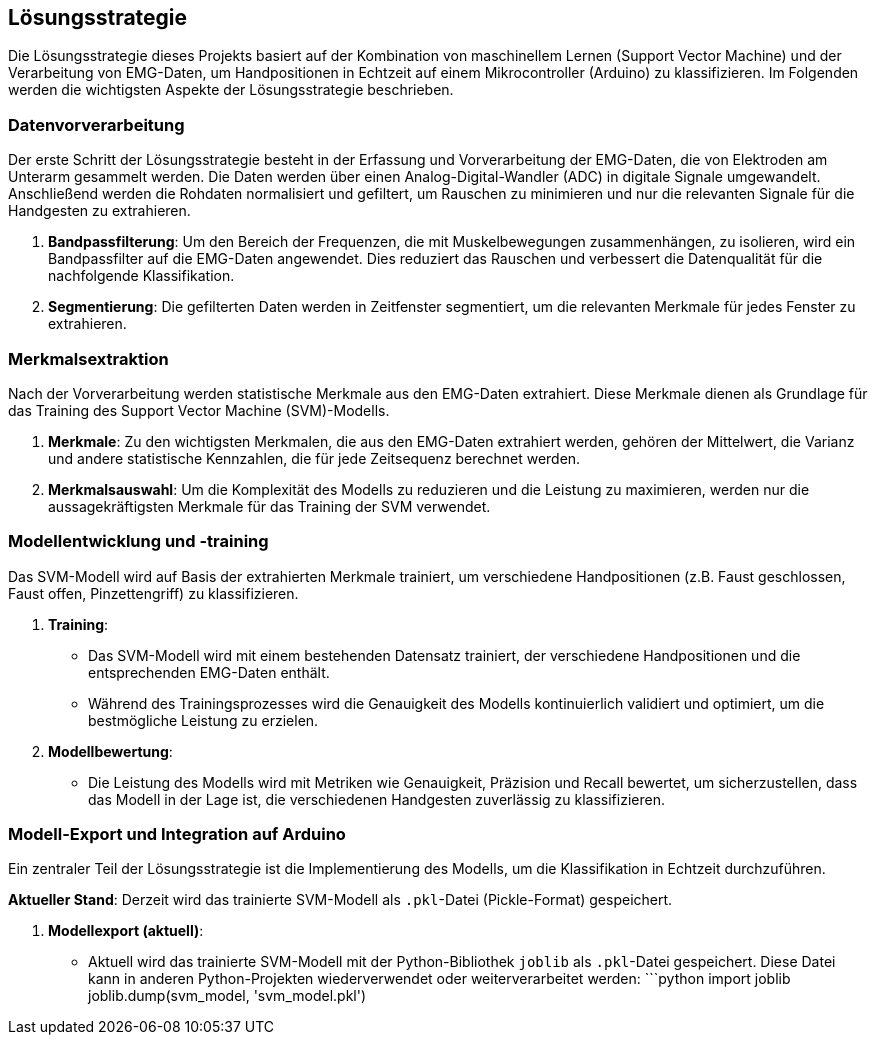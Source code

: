 [[section-solution-strategy]]
== Lösungsstrategie

Die Lösungsstrategie dieses Projekts basiert auf der Kombination von maschinellem Lernen (Support Vector Machine) und der Verarbeitung von EMG-Daten, um Handpositionen in Echtzeit auf einem Mikrocontroller (Arduino) zu klassifizieren. Im Folgenden werden die wichtigsten Aspekte der Lösungsstrategie beschrieben.

=== Datenvorverarbeitung

Der erste Schritt der Lösungsstrategie besteht in der Erfassung und Vorverarbeitung der EMG-Daten, die von Elektroden am Unterarm gesammelt werden. Die Daten werden über einen Analog-Digital-Wandler (ADC) in digitale Signale umgewandelt. Anschließend werden die Rohdaten normalisiert und gefiltert, um Rauschen zu minimieren und nur die relevanten Signale für die Handgesten zu extrahieren.

1. **Bandpassfilterung**: 
   Um den Bereich der Frequenzen, die mit Muskelbewegungen zusammenhängen, zu isolieren, wird ein Bandpassfilter auf die EMG-Daten angewendet. Dies reduziert das Rauschen und verbessert die Datenqualität für die nachfolgende Klassifikation.

2. **Segmentierung**:
   Die gefilterten Daten werden in Zeitfenster segmentiert, um die relevanten Merkmale für jedes Fenster zu extrahieren.

=== Merkmalsextraktion

Nach der Vorverarbeitung werden statistische Merkmale aus den EMG-Daten extrahiert. Diese Merkmale dienen als Grundlage für das Training des Support Vector Machine (SVM)-Modells.

1. **Merkmale**: 
   Zu den wichtigsten Merkmalen, die aus den EMG-Daten extrahiert werden, gehören der Mittelwert, die Varianz und andere statistische Kennzahlen, die für jede Zeitsequenz berechnet werden.

2. **Merkmalsauswahl**: 
   Um die Komplexität des Modells zu reduzieren und die Leistung zu maximieren, werden nur die aussagekräftigsten Merkmale für das Training der SVM verwendet.

=== Modellentwicklung und -training

Das SVM-Modell wird auf Basis der extrahierten Merkmale trainiert, um verschiedene Handpositionen (z.B. Faust geschlossen, Faust offen, Pinzettengriff) zu klassifizieren.

1. **Training**:
   - Das SVM-Modell wird mit einem bestehenden Datensatz trainiert, der verschiedene Handpositionen und die entsprechenden EMG-Daten enthält.
   - Während des Trainingsprozesses wird die Genauigkeit des Modells kontinuierlich validiert und optimiert, um die bestmögliche Leistung zu erzielen.

2. **Modellbewertung**:
   - Die Leistung des Modells wird mit Metriken wie Genauigkeit, Präzision und Recall bewertet, um sicherzustellen, dass das Modell in der Lage ist, die verschiedenen Handgesten zuverlässig zu klassifizieren.

=== Modell-Export und Integration auf Arduino

Ein zentraler Teil der Lösungsstrategie ist die Implementierung des Modells, um die Klassifikation in Echtzeit durchzuführen. 

**Aktueller Stand**: 
Derzeit wird das trainierte SVM-Modell als `.pkl`-Datei (Pickle-Format) gespeichert.

1. **Modellexport (aktuell)**:
   - Aktuell wird das trainierte SVM-Modell mit der Python-Bibliothek `joblib` als `.pkl`-Datei gespeichert. Diese Datei kann in anderen Python-Projekten wiederverwendet oder weiterverarbeitet werden:
   ```python
   import joblib
   joblib.dump(svm_model, 'svm_model.pkl')
